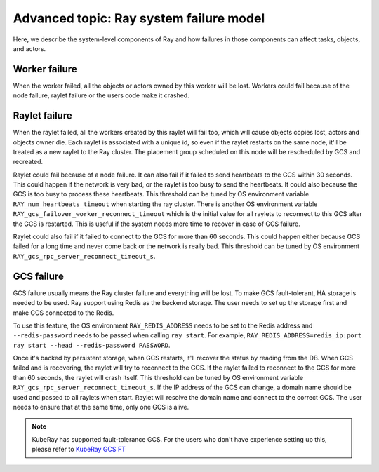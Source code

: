 .. _fault-tolerance-internal-system:

Advanced topic: Ray system failure model
========================================

Here, we describe the system-level components of Ray and how failures in those
components can affect tasks, objects, and actors.

Worker failure
--------------

When the worker failed, all the objects or actors owned by this worker will be
lost. Workers could fail because of the node failure, raylet failure or the
users code make it crashed.

Raylet failure
--------------

When the raylet failed, all the workers created by this raylet will fail too,
which will cause objects copies lost, actors and objects owner die. Each raylet
is associated with a unique id, so even if the raylet restarts on the same node,
it'll be treated as a new raylet to the Ray cluster. The placement group
scheduled on this node will be rescheduled by GCS and recreated.

Raylet could fail because of a node failure. It can also fail if it failed to
send heartbeats to the GCS within 30 seconds. This could happen if the network
is very bad, or the raylet is too busy to send the heartbeats. It could also
because the GCS is too busy to process these heartbeats. This threshold can be
tuned by OS environment variable ``RAY_num_heartbeats_timeout`` when starting the ray
cluster. There is another OS environment variable
``RAY_gcs_failover_worker_reconnect_timeout`` which is the initial value for all
raylets to reconnect to this GCS after the GCS is restarted. This is useful if
the system needs more time to recover in case of GCS failure.

Raylet could also fail if it failed to connect to the GCS for more than 60
seconds. This could happen either because GCS failed for a long time and never
come back or the network is really bad. This threshold can be tuned by OS
environment ``RAY_gcs_rpc_server_reconnect_timeout_s``.

.. _fault-tolerance-gcs:

GCS failure
-----------

GCS failure usually means the Ray cluster failure and everything will be lost.
To make GCS fault-tolerant, HA storage is needed to be used. Ray support using
Redis as the backend storage. The user needs to set up the storage first and make
GCS connected to the Redis.

To use this feature, the OS environment ``RAY_REDIS_ADDRESS`` needs to be set to
the Redis address and ``--redis-password`` needs to be passed when calling ``ray
start``. For example,
``RAY_REDIS_ADDRESS=redis_ip:port ray start --head --redis-password PASSWORD``.

Once it's backed by persistent storage, when GCS restarts, it'll recover the
status by reading from the DB. When GCS failed and is recovering, the raylet
will try to reconnect to the GCS. If the raylet failed to reconnect to the GCS
for more than 60 seconds, the raylet will crash itself. This threshold can be
tuned by OS environment variable ``RAY_gcs_rpc_server_reconnect_timeout_s``.
If the IP address of the GCS can change, a domain name should be used and passed
to all raylets when start. Raylet will resolve the domain name and connect to
the correct GCS. The user needs to ensure that at the same time, only one GCS is
alive.

.. note::
    KubeRay has supported fault-tolerance GCS. For the users who don't have experience
    setting up this, please refer to `KubeRay GCS FT <https://github.com/ray-project/kuberay/blob/master/docs/guidance/gcs-ft.md>`_
